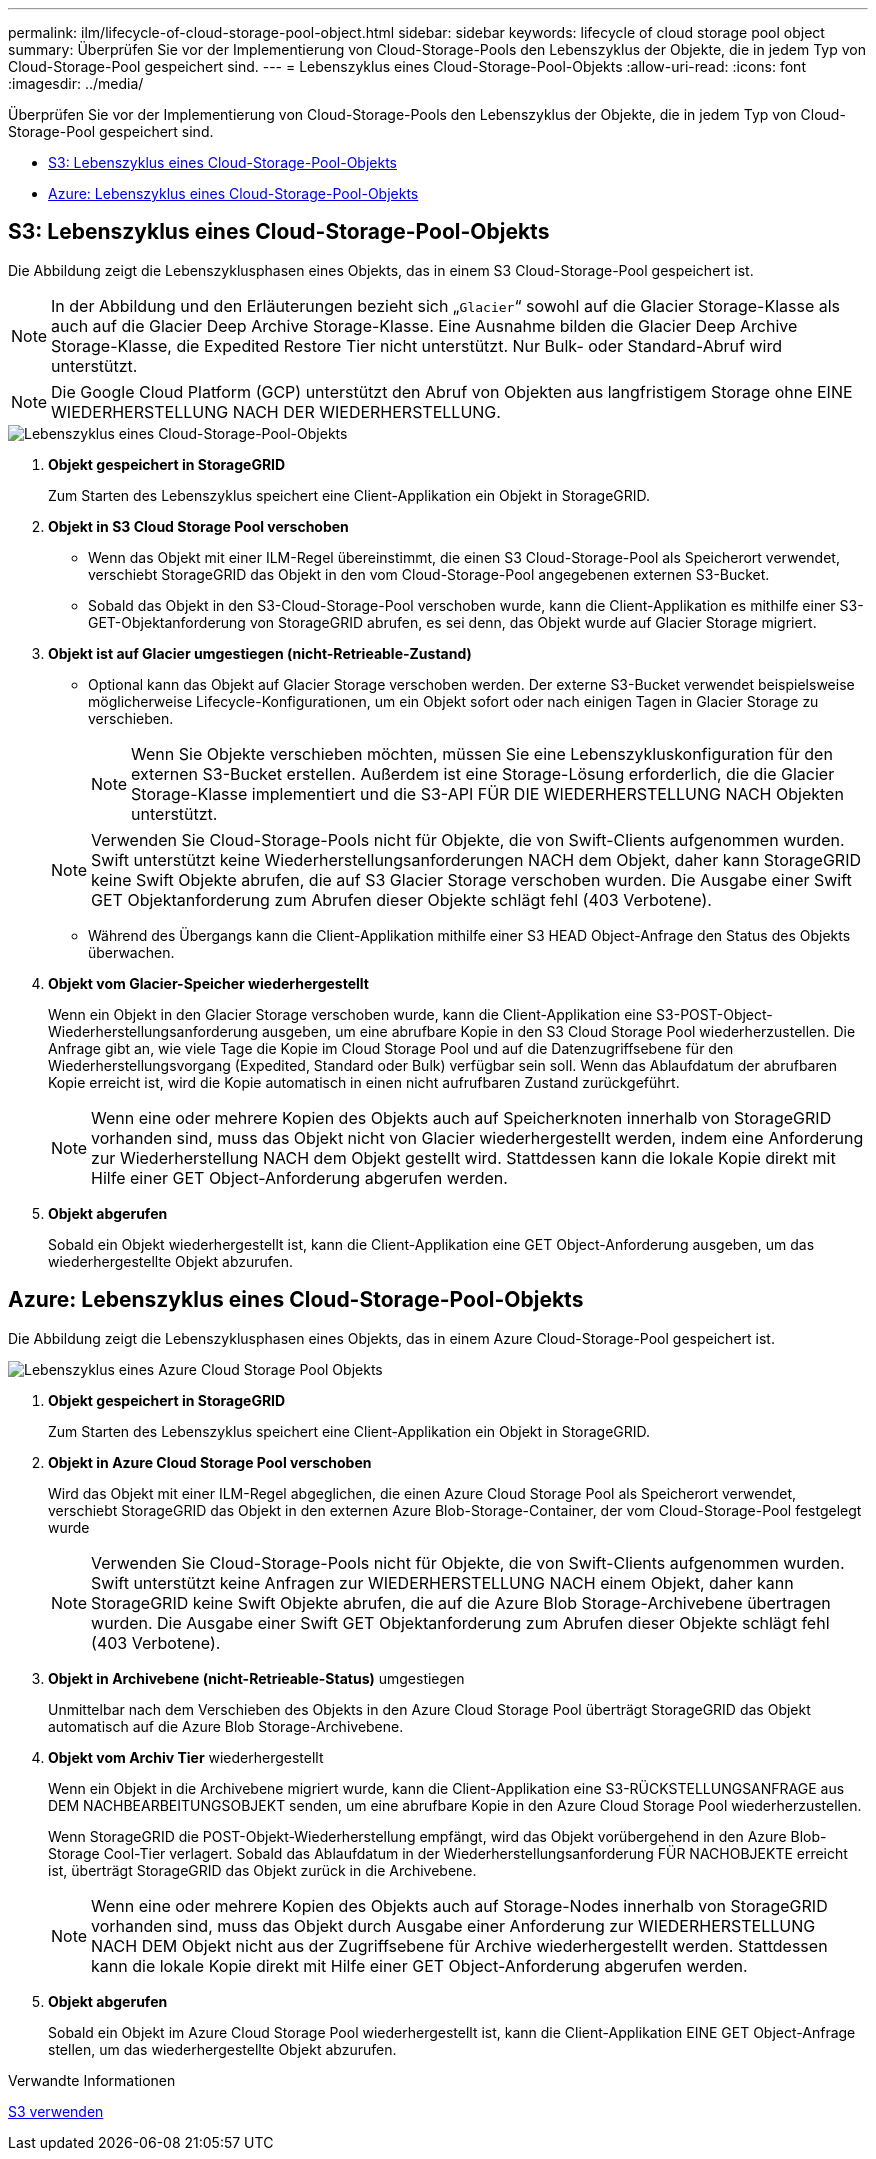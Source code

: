 ---
permalink: ilm/lifecycle-of-cloud-storage-pool-object.html 
sidebar: sidebar 
keywords: lifecycle of cloud storage pool object 
summary: Überprüfen Sie vor der Implementierung von Cloud-Storage-Pools den Lebenszyklus der Objekte, die in jedem Typ von Cloud-Storage-Pool gespeichert sind. 
---
= Lebenszyklus eines Cloud-Storage-Pool-Objekts
:allow-uri-read: 
:icons: font
:imagesdir: ../media/


[role="lead"]
Überprüfen Sie vor der Implementierung von Cloud-Storage-Pools den Lebenszyklus der Objekte, die in jedem Typ von Cloud-Storage-Pool gespeichert sind.

* <<S3: Lebenszyklus eines Cloud-Storage-Pool-Objekts>>
* <<Azure: Lebenszyklus eines Cloud-Storage-Pool-Objekts>>




== S3: Lebenszyklus eines Cloud-Storage-Pool-Objekts

Die Abbildung zeigt die Lebenszyklusphasen eines Objekts, das in einem S3 Cloud-Storage-Pool gespeichert ist.


NOTE: In der Abbildung und den Erläuterungen bezieht sich „`Glacier`“ sowohl auf die Glacier Storage-Klasse als auch auf die Glacier Deep Archive Storage-Klasse. Eine Ausnahme bilden die Glacier Deep Archive Storage-Klasse, die Expedited Restore Tier nicht unterstützt. Nur Bulk- oder Standard-Abruf wird unterstützt.


NOTE: Die Google Cloud Platform (GCP) unterstützt den Abruf von Objekten aus langfristigem Storage ohne EINE WIEDERHERSTELLUNG NACH DER WIEDERHERSTELLUNG.

image::../media/cloud_storage_pool_object_life_cycle.png[Lebenszyklus eines Cloud-Storage-Pool-Objekts]

. *Objekt gespeichert in StorageGRID*
+
Zum Starten des Lebenszyklus speichert eine Client-Applikation ein Objekt in StorageGRID.

. *Objekt in S3 Cloud Storage Pool verschoben*
+
** Wenn das Objekt mit einer ILM-Regel übereinstimmt, die einen S3 Cloud-Storage-Pool als Speicherort verwendet, verschiebt StorageGRID das Objekt in den vom Cloud-Storage-Pool angegebenen externen S3-Bucket.
** Sobald das Objekt in den S3-Cloud-Storage-Pool verschoben wurde, kann die Client-Applikation es mithilfe einer S3-GET-Objektanforderung von StorageGRID abrufen, es sei denn, das Objekt wurde auf Glacier Storage migriert.


. *Objekt ist auf Glacier umgestiegen (nicht-Retrieable-Zustand)*
+
** Optional kann das Objekt auf Glacier Storage verschoben werden. Der externe S3-Bucket verwendet beispielsweise möglicherweise Lifecycle-Konfigurationen, um ein Objekt sofort oder nach einigen Tagen in Glacier Storage zu verschieben.
+

NOTE: Wenn Sie Objekte verschieben möchten, müssen Sie eine Lebenszykluskonfiguration für den externen S3-Bucket erstellen. Außerdem ist eine Storage-Lösung erforderlich, die die Glacier Storage-Klasse implementiert und die S3-API FÜR DIE WIEDERHERSTELLUNG NACH Objekten unterstützt.

+

NOTE: Verwenden Sie Cloud-Storage-Pools nicht für Objekte, die von Swift-Clients aufgenommen wurden. Swift unterstützt keine Wiederherstellungsanforderungen NACH dem Objekt, daher kann StorageGRID keine Swift Objekte abrufen, die auf S3 Glacier Storage verschoben wurden. Die Ausgabe einer Swift GET Objektanforderung zum Abrufen dieser Objekte schlägt fehl (403 Verbotene).

** Während des Übergangs kann die Client-Applikation mithilfe einer S3 HEAD Object-Anfrage den Status des Objekts überwachen.


. *Objekt vom Glacier-Speicher wiederhergestellt*
+
Wenn ein Objekt in den Glacier Storage verschoben wurde, kann die Client-Applikation eine S3-POST-Object-Wiederherstellungsanforderung ausgeben, um eine abrufbare Kopie in den S3 Cloud Storage Pool wiederherzustellen. Die Anfrage gibt an, wie viele Tage die Kopie im Cloud Storage Pool und auf die Datenzugriffsebene für den Wiederherstellungsvorgang (Expedited, Standard oder Bulk) verfügbar sein soll. Wenn das Ablaufdatum der abrufbaren Kopie erreicht ist, wird die Kopie automatisch in einen nicht aufrufbaren Zustand zurückgeführt.

+

NOTE: Wenn eine oder mehrere Kopien des Objekts auch auf Speicherknoten innerhalb von StorageGRID vorhanden sind, muss das Objekt nicht von Glacier wiederhergestellt werden, indem eine Anforderung zur Wiederherstellung NACH dem Objekt gestellt wird. Stattdessen kann die lokale Kopie direkt mit Hilfe einer GET Object-Anforderung abgerufen werden.

. *Objekt abgerufen*
+
Sobald ein Objekt wiederhergestellt ist, kann die Client-Applikation eine GET Object-Anforderung ausgeben, um das wiederhergestellte Objekt abzurufen.





== Azure: Lebenszyklus eines Cloud-Storage-Pool-Objekts

Die Abbildung zeigt die Lebenszyklusphasen eines Objekts, das in einem Azure Cloud-Storage-Pool gespeichert ist.

image::../media/cloud_storage_pool_object_life_cycle_azure.png[Lebenszyklus eines Azure Cloud Storage Pool Objekts]

. *Objekt gespeichert in StorageGRID*
+
Zum Starten des Lebenszyklus speichert eine Client-Applikation ein Objekt in StorageGRID.

. *Objekt in Azure Cloud Storage Pool verschoben*
+
Wird das Objekt mit einer ILM-Regel abgeglichen, die einen Azure Cloud Storage Pool als Speicherort verwendet, verschiebt StorageGRID das Objekt in den externen Azure Blob-Storage-Container, der vom Cloud-Storage-Pool festgelegt wurde

+

NOTE: Verwenden Sie Cloud-Storage-Pools nicht für Objekte, die von Swift-Clients aufgenommen wurden. Swift unterstützt keine Anfragen zur WIEDERHERSTELLUNG NACH einem Objekt, daher kann StorageGRID keine Swift Objekte abrufen, die auf die Azure Blob Storage-Archivebene übertragen wurden. Die Ausgabe einer Swift GET Objektanforderung zum Abrufen dieser Objekte schlägt fehl (403 Verbotene).

. *Objekt in Archivebene (nicht-Retrieable-Status)* umgestiegen
+
Unmittelbar nach dem Verschieben des Objekts in den Azure Cloud Storage Pool überträgt StorageGRID das Objekt automatisch auf die Azure Blob Storage-Archivebene.

. *Objekt vom Archiv Tier* wiederhergestellt
+
Wenn ein Objekt in die Archivebene migriert wurde, kann die Client-Applikation eine S3-RÜCKSTELLUNGSANFRAGE aus DEM NACHBEARBEITUNGSOBJEKT senden, um eine abrufbare Kopie in den Azure Cloud Storage Pool wiederherzustellen.

+
Wenn StorageGRID die POST-Objekt-Wiederherstellung empfängt, wird das Objekt vorübergehend in den Azure Blob-Storage Cool-Tier verlagert. Sobald das Ablaufdatum in der Wiederherstellungsanforderung FÜR NACHOBJEKTE erreicht ist, überträgt StorageGRID das Objekt zurück in die Archivebene.

+

NOTE: Wenn eine oder mehrere Kopien des Objekts auch auf Storage-Nodes innerhalb von StorageGRID vorhanden sind, muss das Objekt durch Ausgabe einer Anforderung zur WIEDERHERSTELLUNG NACH DEM Objekt nicht aus der Zugriffsebene für Archive wiederhergestellt werden. Stattdessen kann die lokale Kopie direkt mit Hilfe einer GET Object-Anforderung abgerufen werden.

. *Objekt abgerufen*
+
Sobald ein Objekt im Azure Cloud Storage Pool wiederhergestellt ist, kann die Client-Applikation EINE GET Object-Anfrage stellen, um das wiederhergestellte Objekt abzurufen.



.Verwandte Informationen
xref:../s3/index.adoc[S3 verwenden]
